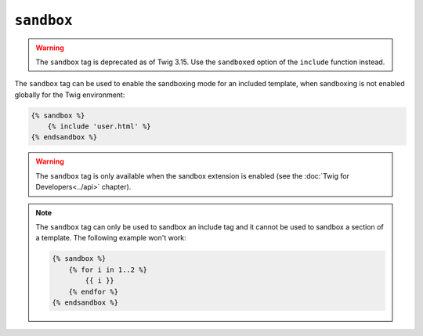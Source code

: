 ``sandbox``
===========

.. warning::

    The ``sandbox`` tag is deprecated as of Twig 3.15.
    Use the ``sandboxed`` option of the ``include`` function instead.

The ``sandbox`` tag can be used to enable the sandboxing mode for an included
template, when sandboxing is not enabled globally for the Twig environment:

.. code-block:: twig

    {% sandbox %}
        {% include 'user.html' %}
    {% endsandbox %}

.. warning::

    The ``sandbox`` tag is only available when the sandbox extension is
    enabled (see the :doc:`Twig for Developers<../api>` chapter).

.. note::

    The ``sandbox`` tag can only be used to sandbox an include tag and it
    cannot be used to sandbox a section of a template. The following example
    won't work:

    .. code-block:: twig

        {% sandbox %}
            {% for i in 1..2 %}
                {{ i }}
            {% endfor %}
        {% endsandbox %}
